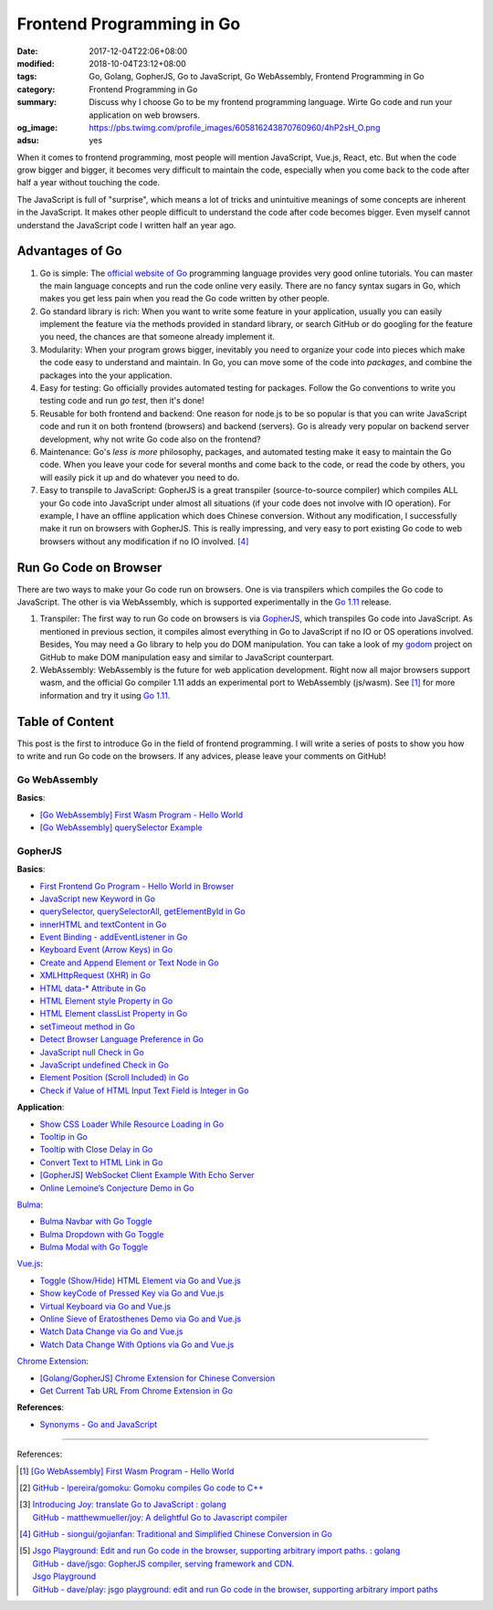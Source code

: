 Frontend Programming in Go
##########################

:date: 2017-12-04T22:06+08:00
:modified: 2018-10-04T23:12+08:00
:tags: Go, Golang, GopherJS, Go to JavaScript, Go WebAssembly,
       Frontend Programming in Go
:category: Frontend Programming in Go
:summary: Discuss why I choose Go to be my frontend programming language. Wirte
          Go code and run your application on web browsers.
:og_image: https://pbs.twimg.com/profile_images/605816243870760960/4hP2sH_O.png
:adsu: yes


When it comes to frontend programming, most people will mention JavaScript,
Vue.js, React, etc. But when the code grow bigger and bigger, it becomes very
difficult to maintain the code, especially when you come back to the code after
half a year without touching the code.

The JavaScript is full of "surprise", which means a lot of tricks and
unintuitive meanings of some concepts are inherent in the JavaScript. It makes
other people difficult to understand the code after code becomes bigger. Even
myself cannot understand the JavaScript code I written half an year ago.


Advantages of Go
++++++++++++++++

1. Go is simple: The `official website of Go`_ programming language provides
   very good online tutorials. You can master the main language concepts and run
   the code online very easily. There are no fancy syntax sugars in Go, which
   makes you get less pain when you read the Go code written by other people.

2. Go standard library is rich: When you want to write some feature in your
   application, usually you can easily implement the feature via the methods
   provided in standard library, or search GitHub or do googling for the feature
   you need, the chances are that someone already implement it.

3. Modularity: When your program grows bigger, inevitably you need to organize
   your code into pieces which make the code easy to understand and maintain.
   In Go, you can move some of the code into *packages*, and combine the
   packages into the your application.

4. Easy for testing: Go officially provides automated testing for packages.
   Follow the Go conventions to write you testing code and run `go test`, then
   it's done!

5. Reusable for both frontend and backend: One reason for node.js to be so
   popular is that you can write JavaScript code and run it on both frontend
   (browsers) and backend (servers). Go is already very popular on backend
   server development, why not write Go code also on the frontend?

6. Maintenance: Go's *less is more* philosophy, packages, and automated testing
   make it easy to maintain the Go code. When you leave your code for several
   months and come back to the code, or read the code by others, you will easily
   pick it up and do whatever you need to do.

7. Easy to transpile to JavaScript: GopherJS is a great transpiler
   (source-to-source compiler) which compiles ALL your Go code into JavaScript
   under almost all situations (if your code does not involve with IO
   operation). For example, I have an offline application which does Chinese
   conversion. Without any modification, I successfully make it run on browsers
   with GopherJS. This is really impressing, and very easy to port existing Go
   code to web browsers without any modification if no IO involved. [4]_

.. adsu:: 2


Run Go Code on Browser
++++++++++++++++++++++

There are two ways to make your Go code run on browsers. One is via transpilers
which compiles the Go code to JavaScript. The other is via WebAssembly, which is
supported experimentally in the `Go 1.11`_ release.

1. Transpiler: The first way to run Go code on browsers is via GopherJS_, which
   transpiles Go code into JavaScript. As mentioned in previous section, it
   compiles almost everything in Go to JavaScript if no IO or OS operations
   involved. Besides, You may need a Go library to help you do DOM
   manipulation. You can take a look of my godom_ project on GitHub to make DOM
   manipulation easy and similar to JavaScript counterpart.

2. WebAssembly: WebAssembly is the future for web application development. Right
   now all major browsers support wasm, and the official Go compiler 1.11 adds
   an experimental port to WebAssembly (js/wasm). See [1]_ for more information
   and try it using `Go 1.11`_.


Table of Content
++++++++++++++++

This post is the first to introduce Go in the field of frontend programming. I
will write a series of posts to show you how to write and run Go code on the
browsers. If any advices, please leave your comments on GitHub!


Go WebAssembly
--------------

**Basics**:

- `[Go WebAssembly] First Wasm Program - Hello World`_
- `[Go WebAssembly] querySelector Example`_


GopherJS
--------

**Basics**:

- `First Frontend Go Program - Hello World in Browser`_
- `JavaScript new Keyword in Go`_
- `querySelector, querySelectorAll, getElementById in Go`_
- `innerHTML and textContent in Go`_
- `Event Binding - addEventListener in Go`_
- `Keyboard Event (Arrow Keys) in Go`_
- `Create and Append Element or Text Node in Go`_
- `XMLHttpRequest (XHR) in Go`_
- `HTML data-* Attribute in Go`_
- `HTML Element style Property in Go`_
- `HTML Element classList Property in Go`_
- `setTimeout method in Go`_
- `Detect Browser Language Preference in Go`_
- `JavaScript null Check in Go`_
- `JavaScript undefined Check in Go`_
- `Element Position (Scroll Included) in Go`_
- `Check if Value of HTML Input Text Field is Integer in Go`_

**Application**:

- `Show CSS Loader While Resource Loading in Go`_
- `Tooltip in Go`_
- `Tooltip with Close Delay in Go`_
- `Convert Text to HTML Link in Go`_
- `[GopherJS] WebSocket Client Example With Echo Server`_
- `Online Lemoine’s Conjecture Demo in Go`_

Bulma_:

- `Bulma Navbar with Go Toggle`_
- `Bulma Dropdown with Go Toggle`_
- `Bulma Modal with Go Toggle`_

Vue.js_:

- `Toggle (Show/Hide) HTML Element via Go and Vue.js`_
- `Show keyCode of Pressed Key via Go and Vue.js`_
- `Virtual Keyboard via Go and Vue.js`_
- `Online Sieve of Eratosthenes Demo via Go and Vue.js`_
- `Watch Data Change via Go and Vue.js`_
- `Watch Data Change With Options via Go and Vue.js`_

`Chrome Extension`_:

- `[Golang/GopherJS] Chrome Extension for Chinese Conversion`_
- `Get Current Tab URL From Chrome Extension in Go`_

**References**:

- `Synonyms - Go and JavaScript`_

.. adsu:: 3

----

References:

.. [1] `[Go WebAssembly] First Wasm Program - Hello World`_

.. [2] `GitHub - lpereira/gomoku: Gomoku compiles Go code to C++ <https://github.com/lpereira/gomoku>`_

.. [3] | `Introducing Joy: translate Go to JavaScript : golang <https://www.reddit.com/r/golang/comments/7jby77/introducing_joy_translate_go_to_javascript/>`_
       | `GitHub - matthewmueller/joy: A delightful Go to Javascript compiler <https://github.com/matthewmueller/joy>`_

.. [4] `GitHub - siongui/gojianfan: Traditional and Simplified Chinese Conversion in Go <https://github.com/siongui/gojianfan>`_

.. [5] | `Jsgo Playground: Edit and run Go code in the browser, supporting arbitrary import paths. : golang <https://www.reddit.com/r/golang/comments/8gxy9u/jsgo_playground_edit_and_run_go_code_in_the/>`_
       | `GitHub - dave/jsgo: GopherJS compiler, serving framework and CDN. <https://github.com/dave/jsgo>`_
       | `Jsgo Playground <https://play.jsgo.io/>`_
       | `GitHub - dave/play: jsgo playground: edit and run Go code in the browser, supporting arbitrary import paths <https://github.com/dave/play>`_

.. _Go: https://golang.org/
.. _Golang: https://golang.org/
.. _official website of Go: https://golang.org/
.. _GopherJS: https://github.com/gopherjs/gopherjs
.. _Bulma: https://bulma.io/
.. _Vue.js: https://vuejs.org/
.. _Go Playground: https://play.golang.org/
.. _godom: https://github.com/siongui/godom
.. _First Frontend Go Program - Hello World in Browser: {filename}first-frontend-go-program-hello-world%en.rst
.. _JavaScript new Keyword in Go: {filename}js-new-keyword-in-go%en.rst
.. _Synonyms - Go and JavaScript: {filename}synonyms-go-and-javascript%en.rst
.. _querySelector, querySelectorAll, getElementById in Go: {filename}querySelector-querySelectorAll-getElementById-in-go%en.rst
.. _innerHTML and textContent in Go: {filename}innerHTML-textContent-in-go%en.rst
.. _Event Binding - addEventListener in Go: {filename}addEventListener-event-binding-in-go%en.rst
.. _Keyboard Event (Arrow Keys) in Go: {filename}keyboard-event-arrow-key-in-go%en.rst
.. _Create and Append Element or Text Node in Go: {filename}create-and-append-element-or-text-node-in-go%en.rst
.. _XMLHttpRequest (XHR) in Go: {filename}xmlhttprequest-xhr-in-go%en.rst
.. _HTML data-* Attribute in Go: {filename}html-data-attribute-in-go%en.rst
.. _HTML Element style Property in Go: {filename}html-element-style-property-in-go%en.rst
.. _HTML Element classList Property in Go: {filename}html-element-classlist-property-in-go%en.rst
.. _setTimeout method in Go: {filename}settimeout-in-go%en.rst
.. _Detect Browser Language Preference in Go: {filename}detect-browser-language-preference-in-go%en.rst
.. _JavaScript null Check in Go: {filename}js-null-test-in-go%en.rst
.. _JavaScript undefined Check in Go: {filename}js-undefined-test-in-go%en.rst
.. _Show CSS Loader While Resource Loading in Go: {filename}show-css-loader-while-resource-loading-in-go%en.rst
.. _Element Position (Scroll Included) in Go: {filename}element-position-scroll-included-in-go%en.rst
.. _Tooltip in Go: {filename}tooltip-in-go%en.rst
.. _Tooltip with Close Delay in Go: {filename}tooltip-with-close-delay-in-go%en.rst
.. _Convert Text to HTML Link in Go: {filename}convert-text-to-html-link-in-go%en.rst
.. _[GopherJS] WebSocket Client Example With Echo Server: {filename}../../../2017/05/18/go-websocket-client-example-with-echo-server%en.rst
.. _Bulma Navbar with Go Toggle: {filename}bulma-navbar-with-go-toggle%en.rst
.. _Toggle (Show/Hide) HTML Element via Go and Vue.js: {filename}toggle-dom-element-with-gopherjs-vue%en.rst
.. _Show keyCode of Pressed Key via Go and Vue.js: {filename}show-keyCode-of-pressed-key-via-gopherjs-vue%en.rst
.. _Bulma Dropdown with Go Toggle: {filename}bulma-dropdown-with-go-toggle%en.rst
.. _Chrome Extension: https://developer.chrome.com/extensions/getstarted
.. _[Golang/GopherJS] Chrome Extension for Chinese Conversion: {filename}/articles/2017/04/30/go-gopherjs-chrome-extension-for-chinese-translation%en.rst
.. _Get Current Tab URL From Chrome Extension in Go: {filename}tab-url-chrome-extension-in-go%en.rst
.. _Bulma Modal with Go Toggle: {filename}bulma-modal-with-go-toggle%en.rst
.. _Virtual Keyboard via Go and Vue.js: {filename}virtual-keypad-via-gopherjs-vue%en.rst
.. _Online Lemoine’s Conjecture Demo in Go: {filename}online-lemoine-conjecture-demo-in-go%en.rst
.. _Check if Value of HTML Input Text Field is Integer in Go: {filename}check-if-html-input-text-value-is-integer-in-go%en.rst
.. _Online Sieve of Eratosthenes Demo via Go and Vue.js: {filename}sieve-of-eratosthenes-via-gopherjs-vue%en.rst
.. _Watch Data Change via Go and Vue.js: {filename}watch-data-change-via-gopherjs-vue%en.rst
.. _Watch Data Change With Options via Go and Vue.js: {filename}watch-data-change-with-option-via-gopherjs-vue%en.rst
.. _Go 1.11: https://blog.golang.org/go1.11
.. _[Go WebAssembly] First Wasm Program - Hello World: {filename}/articles/2018/07/30/golang-wasm-hello-world%en.rst
.. _[Go WebAssembly] querySelector Example: {filename}/articles/2018/07/30/golang-wasm-querySelector%en.rst
